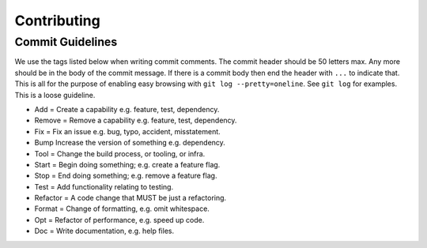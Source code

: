 
Contributing
============


Commit Guidelines
-----------------

We use the tags listed below when writing commit comments. The commit
header should be 50 letters max. Any more should be in the body of the
commit message. If there is a commit body then end the header with
``...`` to indicate that. This is all for the purpose of enabling easy
browsing with ``git log --pretty=oneline``. See ``git log`` for
examples. This is a loose guideline.

-  Add = Create a capability e.g. feature, test, dependency.
-  Remove = Remove a capability e.g. feature, test, dependency.
-  Fix = Fix an issue e.g. bug, typo, accident, misstatement.
-  Bump Increase the version of something e.g. dependency.
-  Tool = Change the build process, or tooling, or infra.
-  Start = Begin doing something; e.g. create a feature flag.
-  Stop = End doing something; e.g. remove a feature flag.
-  Test = Add functionality relating to testing.
-  Refactor = A code change that MUST be just a refactoring.
-  Format = Change of formatting, e.g. omit whitespace.
-  Opt = Refactor of performance, e.g. speed up code.
-  Doc = Write documentation, e.g. help files.
